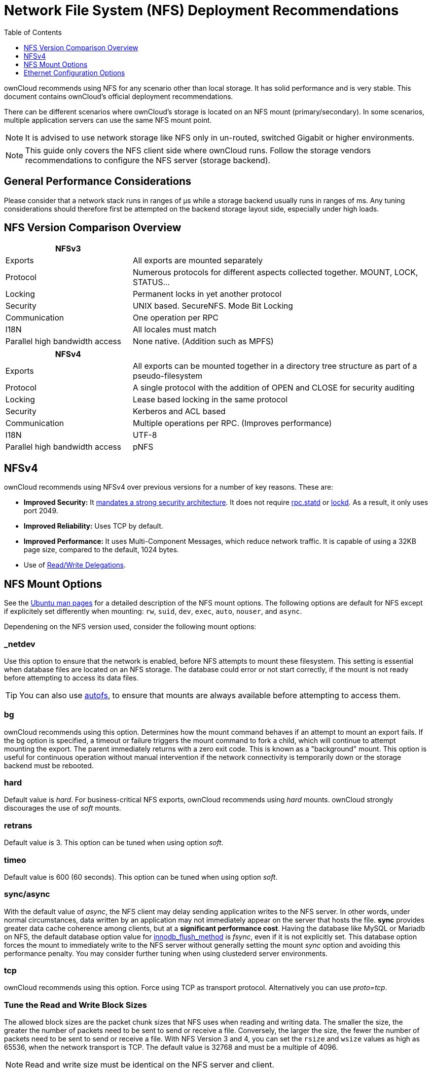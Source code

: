 = Network File System (NFS) Deployment Recommendations
:toc: right
:toclevels: 1
:keywords: nfs, network file system, nfsv4, mtu, async, noasync
:description: This guide covers the official ownCloud NFS (Network File System) deployment recommendations.
:autofs-url: https://help.ubuntu.com/community/Autofs
:lockd-url: https://docs.oracle.com/cd/E19455-01/806-0916/rfsrefer-9/index.html
:mount-man-page-url: http://man7.org/linux/man-pages/man8/mount.8.html
:netplan-docs-url: https://netplan.io/reference
:networkmanager-url: https://help.ubuntu.com/community/NetworkManager
:networkworld-mtu-size-issues-url: https://www.networkworld.com/article/2224654/mtu-size-issues.html
:nfs-man-page-url: https://linux.die.net/man/5/nfs
:nfs-read-write-delegations-url: https://tools.ietf.org/html/rfc7530#section-1.4.6
:nfs-strong-security-architecture-url: https://tools.ietf.org/html/rfc7530#section-3 
:nmcli-url: https://manpages.ubuntu.com/manpages/disco/man1/nmcli.1.html
:nmtui-url: https://manpages.ubuntu.com/manpages/disco/man1/nmtui.1.html
:rpc-statd-url: https://linux.die.net/man/8/rpc.statd
:man-nfs-ubuntu-url: http://manpages.ubuntu.com/manpages/focal/man5/nfs.5.html
:innodb_flush_method-url: https://mariadb.com/kb/en/library/innodb-system-variables/#innodb_flush_method

ownCloud recommends using NFS for any scenario other than local storage. 
It has solid performance and is very stable.
This document contains ownCloud's official deployment recommendations.

There can be different scenarios where ownCloud's storage is located on an NFS mount (primary/secondary).
In some scenarios, multiple application servers can use the same NFS mount point.

NOTE: It is advised to use network storage like NFS only in un-routed, switched Gigabit or higher environments.

NOTE: This guide only covers the NFS client side where ownCloud runs. Follow the storage vendors recommendations to configure the NFS server (storage backend).

[discrete]
== General Performance Considerations

Please consider that a network stack runs in ranges of µs while a storage backend usually runs in ranges of ms.
Any tuning considerations should therefore first be attempted on the backend storage layout side, especially under high loads.

== NFS Version Comparison Overview
[width="100%",cols="30%,70%",options="header",]
|===

| NFSv3
|

| Exports
| All exports are mounted separately

| Protocol
| Numerous protocols for different aspects collected together. MOUNT, LOCK, STATUS…

| Locking
| Permanent locks in yet another protocol

| Security
| UNIX based. SecureNFS. Mode Bit Locking

| Communication
| One operation per RPC

| I18N
| All locales must match

| Parallel high bandwidth access
| None native. (Addition such as MPFS)
|===

[width="100%",cols="30%,70%",options="header",]
|===

| NFSv4
|

| Exports
| All exports can be mounted together in a directory tree structure as part of a pseudo-filesystem

| Protocol
| A single protocol with the addition of OPEN and CLOSE for security auditing

| Locking
| Lease based locking in the same protocol

| Security
| Kerberos and ACL based

| Communication
| Multiple operations per RPC. (Improves performance)

| I18N
| UTF-8

| Parallel high bandwidth access
| pNFS
|===

== NFSv4

ownCloud recommends using NFSv4 over previous versions for a number of key reasons.
These are:

* *Improved Security:* It {nfs-strong-security-architecture-url}[mandates a strong security architecture]. It does not require {rpc-statd-url}[rpc.statd] or {lockd-url}[lockd]. As a result, it only uses port 2049.
* *Improved Reliability:* Uses TCP by default.
* *Improved Performance:* It uses Multi-Component Messages, which reduce network traffic. It is capable of using a 32KB page size, compared to the default, 1024 bytes.
* Use of {nfs-read-write-delegations-url}[Read/Write Delegations].

== NFS Mount Options

See the {man-nfs-ubuntu-url}[Ubuntu man pages] for a detailed description of the NFS mount options. The following options are default for NFS except if explicitely set differently when mounting: `rw`, `suid`, `dev`, `exec`, `auto`, `nouser`, and `async`.

Dependening on the NFS version used, consider the following mount options:

=== _netdev

Use this option to ensure that the network is enabled, before NFS attempts to mount these filesystem.
This setting is essential when database files are located on an NFS storage.
The database could error or not start correctly, if the mount is not ready before attempting to access its data files.

TIP: You can also use {autofs-url}[autofs], to ensure that mounts are always available before attempting to access them.

=== bg

ownCloud recommends using this option.
Determines how the mount command behaves if an attempt to mount an export fails.
If the bg option is specified, a timeout or failure triggers the mount command to fork a child, which will continue to attempt mounting the export. 
The parent immediately returns with a zero exit code. 
This is known as a "background" mount.
This option is useful for continuous operation without manual intervention if the network connectivity is temporarily down or the storage backend must be rebooted.

=== hard

Default value is _hard_.
For business-critical NFS exports, ownCloud recommends using _hard_ mounts. 
ownCloud strongly discourages the use of _soft_ mounts. 

=== retrans

Default value is 3. 
This option can be tuned when using option _soft_.

=== timeo

Default value is 600 (60 seconds). 
This option can be tuned when using option _soft_.

=== sync/async

With the default value of _async_, the NFS client may delay sending application writes to the NFS server.
In other words, under normal circumstances, data written by an application may not immediately appear on the server that hosts the file.
**sync** provides greater data cache coherence among clients, but at a **significant performance cost**.
Having the database like MySQL or Mariadb on NFS, the default database option value for {innodb_flush_method-url}[innodb_flush_method] is _fsync_, even if it is not explicitly set.
This database option forces the mount to immediately write to the NFS server without generally setting the mount _sync_ option and avoiding this performance penalty.
You may consider further tuning when using clustederd server environments.

=== tcp

ownCloud recommends using this option.
Force using TCP as transport protocol. 
Alternatively you can use _proto=tcp_.

=== Tune the Read and Write Block Sizes

The allowed block sizes are the packet chunk sizes that NFS uses when reading and writing data.
The smaller the size, the greater the number of packets need to be sent to send or receive a file.
Conversely, the larger the size, the fewer the number of packets need to be sent to send or receive a file.
With NFS Version 3 and 4, you can set the `rsize` and `wsize` values as high as 65536, when the network transport is TCP.
The default value is 32768 and must be a multiple of 4096.

NOTE: Read and write size must be identical on the NFS server and client.

You can find the set values by working with the output of the `mount` command on a standard server, as in the example below.

[source,console]
----
#root@server:~# mount | egrep -o rsize=[0-9]*
rsize=65536

#root@server:~# mount | egrep -o wsize=[0-9]*
wsize=65536
----

The information can also be retrieved using the command set of your dedicated storage backend.
Once you've determined the best sizes, set them permanently by passing the (`rsize` and `wsize`) options when mounting the share or in the share's mount configuration.

.Specifying the read and write block sizes when calling mount
[source, console]
----
mount 192.168.0.104:/data  /mnt -o rsize=65536,wsize=65536
----

.Example for a set of NFS mount options:
[source, console]
----
bg,nfsvers=3,wsize=65536,rsize=65536,tcp,_netdev
----

== Ethernet Configuration Options
 
=== MTU (Maximum Transmission Unit) Size

The MTU size dictates the maximum amount of data that can be transferred in one Ethernet frame.
If the MTU size is too small, then regardless of the read and write block sizes, the data must still be fragmented across multiple frames.
Keep in mind that MTU = payload (`packetsize`) + 28.

==== Get the Current Set MTU Size

You can find the current MTU size for each interface using _netstat_, _ifconfig_, _ip_, and _cat_, as in the following examples:

.Retrieve interface MTU size with netstat
[source,console]
----
netstat -i

Kernel Interface table
Iface      MTU    RX-OK RX-ERR RX-DRP RX-OVR    TX-OK TX-ERR TX-DRP TX-OVR Flg
lo       65536   363183      0      0 0        363183      0      0      0 LRU
eth0      1500  3138292      0      0 0       2049155      0      0      0 BMR
----

.Retrieve interface MTU size with ifconfig
[source,console]
----
ifconfig| grep -i MTU

lo: flags=73<UP,LOOPBACK,RUNNING>  mtu 65536
eth0: flags=4163<UP,BROADCAST,RUNNING,MULTICAST>  mtu 1500
----

.Retrieve interface MTU size with ip
[source,console]
----
ip addr | grep mtu

1: lo: <LOOPBACK,UP,LOWER_UP> mtu 65536 qdisc noqueue state UNKNOWN group default qlen 1000
2: eth0: <BROADCAST,MULTICAST,UP,LOWER_UP> mtu 1500 qdisc mq state UP group default qlen 1000
----

.Retrieve interface MTU size with cat
[source,console]
----
cat /sys/class/net/<interface>/mtu
----

==== Check for MTU Fragmentation

To check if a particular packet size will be fragmented on the way to the target, run the following command:

[source, console]
----
ping <your-storage-backend> -c 3 -M do -s <packetsize>
----

==== Get the Optimal MTU Size

To get the optimal MTU size, run following command:

[source, console]
----
tracepath <your-storage-backend>
----

You can expect to see output like the following:

[source, console]
----
 1?: [LOCALHOST]                      pmtu 1500 <1>
 1:  <your-storage-backend>                              0.263ms reached <2>
 1:  <your-storage-backend>                              0.224ms reached <3>
     Resume: pmtu 1500 hops 1 back 1
----
<1> The first line with localhost shows the given MTS size.
<2> The last line shows the optimal MTU size.
<3> If both are identical, nothing needs to be done.

==== Change Your MTU Value

In case you need or want to change the MTU size, under Ubuntu:

* If {networkmanager-url}[NetworkManager] is managing all devices on the system, then you can use {nmtui-url}[nmtui] or {nmcli-url}[nmcli] to configure the MTU setting.
* If NetworkManager is not managing all devices on the system, you can set the MTU to 1280 with Netplan, as in the following example.
+
[source,yaml]
----
network:
  version: 2
  ethernets:
    eth0:
      mtu: 1280
----
+
Refer to {netplan-docs-url}[the Netplan documentation] for further information.

TIP: NetworkWorld has {networkworld-mtu-size-issues-url}[an excellent overview of MTU size issues]. 
